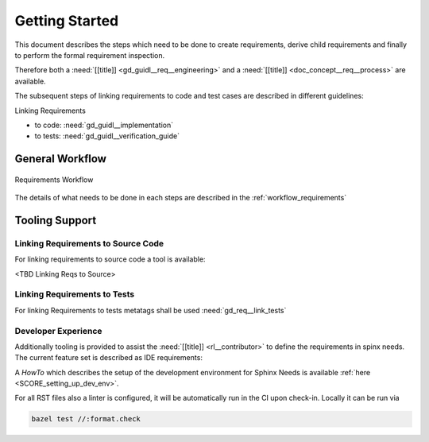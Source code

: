 ..
   # *******************************************************************************
   # Copyright (c) 2025 Contributors to the Eclipse Foundation
   #
   # See the NOTICE file(s) distributed with this work for additional
   # information regarding copyright ownership.
   #
   # This program and the accompanying materials are made available under the
   # terms of the Apache License Version 2.0 which is available at
   # https://www.apache.org/licenses/LICENSE-2.0
   #
   # SPDX-License-Identifier: Apache-2.0
   # *******************************************************************************

Getting Started
###############

.. doc_getstrt:: Getting Started on Requirements
   :id: doc_getstrt__req__process
   :status: valid
   :tags: requirements_engineering

This document describes the steps which need to be done to create requirements, derive child requirements and finally to perform the formal requirement inspection.

Therefore both a :need:`[[title]] <gd_guidl__req__engineering>` and a :need:`[[title]] <doc_concept__req__process>` are available.

The subsequent steps of linking requirements to code and test cases are described in different guidelines:

Linking Requirements

* to code: :need:`gd_guidl__implementation`
* to tests: :need:`gd_guidl__verification_guide`

General Workflow
****************

.. figure:: _assets/requirements_workflow.drawio.svg
   :align: center
   :width: 80%
   :name: requirements_workflow_fig

   Requirements Workflow

The details of what needs to be done in each steps are described in the :ref:`workflow_requirements`

Tooling Support
***************

Linking Requirements to Source Code
===================================

For linking requirements to source code a tool is available:

<TBD Linking Reqs to Source>

Linking Requirements to Tests
=============================

For linking Requirements to tests metatags shall be used :need:`gd_req__link_tests`


Developer Experience
====================

Additionally tooling is provided to assist the :need:`[[title]] <rl__contributor>` to define the requirements in spinx needs. The current feature set is described as IDE requirements:

.. needtable:: Implemented IDE Requirements
   :tags: sphinx, ide
   :style: table
   :columns: title;id
   :filter: "ide" in tags and type == "tool_req" and is_external == False
   :colwidths: 70,30

A *HowTo* which describes the setup of the development environment for Sphinx Needs is available :ref:`here <SCORE_setting_up_dev_env>`.

For all RST files also a linter is configured, it will be automatically run in the CI upon check-in.
Locally it can be run via

.. code-block:: shell

   bazel test //:format.check
